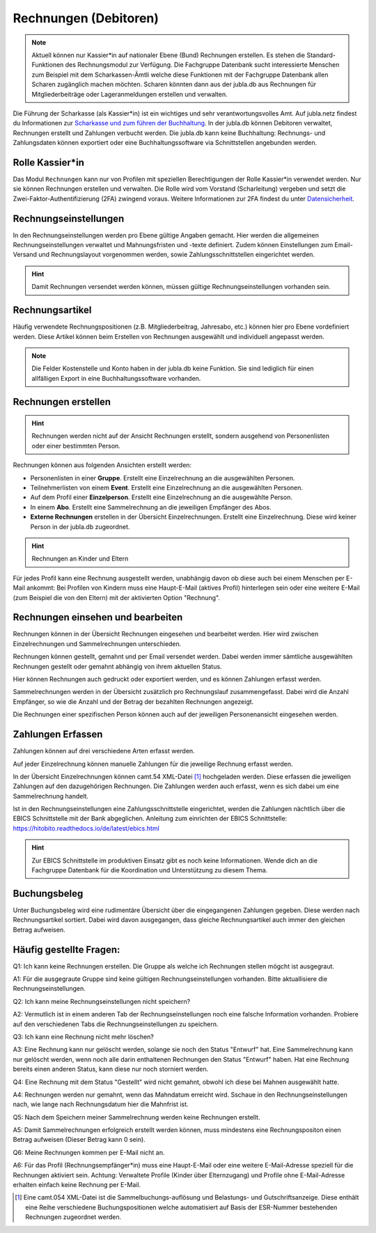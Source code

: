 Rechnungen (Debitoren)
================

.. note:: Aktuell können nur Kassier*in auf nationaler Ebene (Bund) Rechnungen erstellen. Es stehen die Standard-Funktionen des Rechnungsmodul zur Verfügung. Die Fachgruppe Datenbank sucht interessierte Menschen zum Beispiel mit dem Scharkassen-Ämtli welche diese Funktionen mit der Fachgruppe Datenbank allen Scharen zugänglich machen möchten. Scharen könnten dann aus der jubla.db aus Rechnungen für Mitgliederbeiträge oder Lageranmeldungen erstellen und verwalten.
  
Die Führung der Scharkasse (als Kassier*in) ist ein wichtiges und sehr verantwortungsvolles Amt. Auf jubla.netz findest du Informationen zur `Scharkasse und zum führen der Buchhaltung <https://jubla.atlassian.net/wiki/x/L4BlRQ>`_. In der jubla.db können Debitoren verwaltet, Rechnungen erstellt und Zahlungen verbucht werden. Die jubla.db kann keine Buchhaltung: Rechnungs- und Zahlungsdaten können exportiert oder eine Buchhaltungssoftware via Schnittstellen angebunden werden.



Rolle Kassier*in
--------------------------
Das Modul ``Rechnungen`` kann nur von Profilen mit speziellen Berechtigungen der Rolle Kassier*in verwendet werden. Nur sie können Rechnungen erstellen und verwalten. Die Rolle wird vom Vorstand (Scharleitung) vergeben und setzt die Zwei-Faktor-Authentifizierung (2FA) zwingend voraus. Weitere Informationen zur 2FA findest du unter `Datensicherheit <https://jubladb-handbuch.readthedocs.io/de/latest/datenschutz.html#datensicherheit>`_.


Rechnungseinstellungen
--------------------------
In den Rechnungseinstellungen werden pro Ebene gültige Angaben gemacht. Hier werden die allgemeinen Rechnungseinstellungen verwaltet und Mahnungsfristen und -texte definiert. Zudem können Einstellungen zum Email-Versand und Rechnungslayout vorgenommen werden, sowie Zahlungsschnittstellen eingerichtet werden.

.. figure:: /media/rechnungen/rechnungseinstellungen.png
    :name: Rechnungseinstellungen


.. hint:: Damit Rechnungen versendet werden können, müssen gültige Rechnungseinstellungen vorhanden sein.

Rechnungsartikel
---------------------------------------
Häufig verwendete Rechnungspositionen (z.B. Mitgliederbeitrag, Jahresabo, etc.) können hier pro Ebene vordefiniert werden. Diese Artikel können beim Erstellen von Rechnungen ausgewählt und individuell angepasst werden.

.. figure:: /media/rechnungen/rechnungsartikel.png
    :name: Rechnungsartikel

.. note:: Die Felder Kostenstelle und Konto haben in der jubla.db keine Funktion. Sie sind lediglich für einen allfälligen Export in eine Buchhaltungssoftware vorhanden.

Rechnungen erstellen
--------------------------------------
.. hint:: Rechnungen werden nicht auf der Ansicht Rechnungen erstellt, sondern ausgehend von Personenlisten oder einer bestimmten Person.

Rechnungen können aus folgenden Ansichten erstellt werden:

- Personenlisten in einer **Gruppe**. Erstellt eine Einzelrechnung an die ausgewählten Personen.
- Teilnehmerlisten von einem **Event**. Erstellt eine Einzelrechnung an die ausgewählten Personen.
- Auf dem Profil einer **Einzelperson**. Erstellt eine Einzelrechnung an die ausgewählte Person.
- In einem **Abo**. Erstellt eine Sammelrechnung an die jeweiligen Empfänger des Abos.
- **Externe Rechnungen** erstellen in der Übersicht Einzelrechnungen. Erstellt eine Einzelrechnung. Diese wird keiner Person in der jubla.db zugeordnet.


.. hint:: Rechnungen an Kinder und Eltern
Für jedes Profil kann eine Rechnung ausgestellt werden, unabhängig davon ob diese auch bei einem Menschen per E-Mail ankommt: Bei Profilen von Kindern muss eine Haupt-E-Mail (aktives Profil) hinterlegen sein oder eine weitere E-Mail (zum Beispiel die von den Eltern) mit der aktivierten Option "Rechnung".



Rechnungen einsehen und bearbeiten
--------------------------------------

Rechnungen können in der Übersicht Rechnungen eingesehen und bearbeitet werden. Hier wird zwischen Einzelrechnungen und Sammelrechnungen unterschieden. 

Rechnungen können gestellt, gemahnt und per Email versendet werden. Dabei werden immer sämtliche ausgewählten Rechnungen gestellt oder gemahnt abhängig von ihrem aktuellen Status.

Hier können Rechnungen auch gedruckt oder exportiert werden, und es können Zahlungen erfasst werden.

Sammelrechnungen werden in der Übersicht zusätzlich pro Rechnungslauf zusammengefasst. Dabei wird die Anzahl Empfänger, so wie die Anzahl und der Betrag der bezahlten Rechnungen angezeigt.

Die Rechnungen einer spezifischen Person können auch auf der jeweiligen Personenansicht eingesehen werden.


Zahlungen Erfassen
---------------------------------------
Zahlungen können auf drei verschiedene Arten erfasst werden.

Auf jeder Einzelrechnung können manuelle Zahlungen für die jeweilige Rechnung erfasst werden.

In der Übersicht Einzelrechnungen können camt.54 XML-Datei [#f2]_ hochgeladen werden. Diese erfassen die jeweiligen Zahlungen auf den dazugehörigen Rechnungen. Die Zahlungen werden auch erfasst, wenn es sich dabei um eine Sammelrechnung handelt.

Ist in den Rechnungseinstellungen eine Zahlungsschnittstelle eingerichtet, werden die Zahlungen nächtlich über die EBICS Schnittstelle mit der Bank abgeglichen.
Anleitung zum einrichten der EBICS Schnittstelle: https://hitobito.readthedocs.io/de/latest/ebics.html

.. hint:: Zur EBICS Schnittstelle im produktiven Einsatz gibt es noch keine Informationen. Wende dich an die Fachgruppe Datenbank für die Koordination und Unterstützung zu diesem Thema.  


Buchungsbeleg
---------------------------------------
Unter Buchungsbeleg wird eine rudimentäre Übersicht über die eingegangenen Zahlungen gegeben. Diese werden nach Rechnungsartikel sortiert. Dabei wird davon ausgegangen, dass gleiche Rechnungsartikel auch immer den gleichen Betrag aufweisen. 


Häufig gestellte Fragen:
---------------------------------------
Q1: Ich kann keine Rechnungen erstellen. Die Gruppe als welche ich Rechnungen stellen mögcht ist ausgegraut.

A1: Für die ausgegraute Gruppe sind keine gültigen Rechnungseinstellungen vorhanden. Bitte aktuallisiere die Rechnungseinstellungen.


Q2: Ich kann meine Rechnungseinstellungen nicht speichern? 

A2: Vermutlich ist in einem anderen Tab der Rechnungseinstellungen noch eine falsche Information vorhanden. Probiere auf den verschiedenen Tabs die Rechnungseinstellungen zu speichern.


Q3: Ich kann eine Rechnung nicht mehr löschen?

A3: Eine Rechnung kann nur gelöscht werden, solange sie noch den Status "Entwurf" hat. Eine Sammelrechnung kann nur gelöscht werden, wenn noch alle darin enthaltenen Rechnungen den Status "Entwurf" haben. Hat eine Rechnung bereits einen anderen Status, kann diese nur noch storniert werden.


Q4: Eine Rechnung mit dem Status "Gestellt" wird nicht gemahnt, obwohl ich diese bei Mahnen ausgewählt hatte.

A4: Rechnungen werden nur gemahnt, wenn das Mahndatum erreicht wird. Sschaue in den Rechnungseinstellungen nach, wie lange nach Rechnungsdatum hier die Mahnfrist ist.


Q5: Nach dem Speichern meiner Sammelrechnung werden keine Rechnungen erstellt.

A5: Damit Sammelrechnungen erfolgreich erstellt werden können, muss mindestens eine Rechnungspositon einen Betrag aufweisen (Dieser Betrag kann 0 sein).


Q6: Meine Rechnungen kommen per E-Mail nicht an.

A6: Für das Profil (Rechnungsempfänger*in) muss eine Haupt-E-Mail oder eine weitere E-Mail-Adresse speziell für die Rechnungen aktiviert sein. Achtung: Verwaltete Profile (Kinder über Elternzugang) und Profile ohne E-Mail-Adresse erhalten einfach keine Rechnung per E-Mail. 

.. [#f2] Eine camt.054 XML-Datei ist die Sammelbuchungs-auflösung und Belastungs- und Gutschriftsanzeige. Diese enthält eine Reihe verschiedene Buchungspositionen welche automatisiert auf Basis der ESR-Nummer bestehenden Rechnungen zugeordnet werden.
